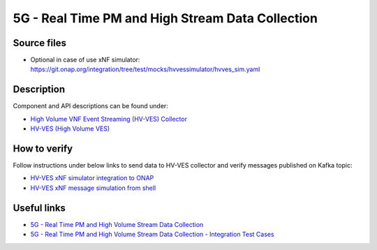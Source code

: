 5G - Real Time PM and High Stream Data Collection
-------------------------------------------------

Source files
~~~~~~~~~~~~

- Optional in case of use xNF simulator: https://git.onap.org/integration/tree/test/mocks/hvvessimulator/hvves_sim.yaml

Description
~~~~~~~~~~~

Component and API descriptions can be found under:

- `High Volume VNF Event Streaming (HV-VES) Collector <https://onap.readthedocs.io/en/casablanca/submodules/dcaegen2.git/docs/sections/services/ves-hv/index.html>`_
- `HV-VES (High Volume VES) <https://onap.readthedocs.io/en/casablanca/submodules/dcaegen2.git/docs/sections/apis/ves-hv/index.html#hv-ves-high-volume-ves>`_

How to verify
~~~~~~~~~~~~~

Follow instructions under below links to send data to HV-VES collector and verify messages published on Kafka topic:

- `HV-VES xNF simulator integration to ONAP <https://wiki.onap.org/display/DW/HV-VES+simulator#HV-VESsimulator-HV-VESxNFsimulatorintegrationtoONAP>`_
- `HV-VES xNF message simulation from shell <https://wiki.onap.org/display/DW/HV-VES+simulator#HV-VESsimulator-HV-VESxNFmessagesimulationfromshell>`_

Useful links
~~~~~~~~~~~~

- `5G - Real Time PM and High Volume Stream Data Collection <https://wiki.onap.org/display/DW/5G+-+Real+Time+PM+and+High+Volume+Stream+Data+Collection>`_
- `5G - Real Time PM and High Volume Stream Data Collection - Integration Test Cases <https://wiki.onap.org/display/DW/5G+-+Real+Time+PM+and+High+Volume+Stream+Data+Collection+-+Integration+Test+Cases>`_
